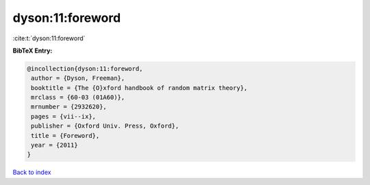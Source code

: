 dyson:11:foreword
=================

:cite:t:`dyson:11:foreword`

**BibTeX Entry:**

.. code-block:: bibtex

   @incollection{dyson:11:foreword,
    author = {Dyson, Freeman},
    booktitle = {The {O}xford handbook of random matrix theory},
    mrclass = {60-03 (01A60)},
    mrnumber = {2932620},
    pages = {vii--ix},
    publisher = {Oxford Univ. Press, Oxford},
    title = {Foreword},
    year = {2011}
   }

`Back to index <../By-Cite-Keys.html>`__

